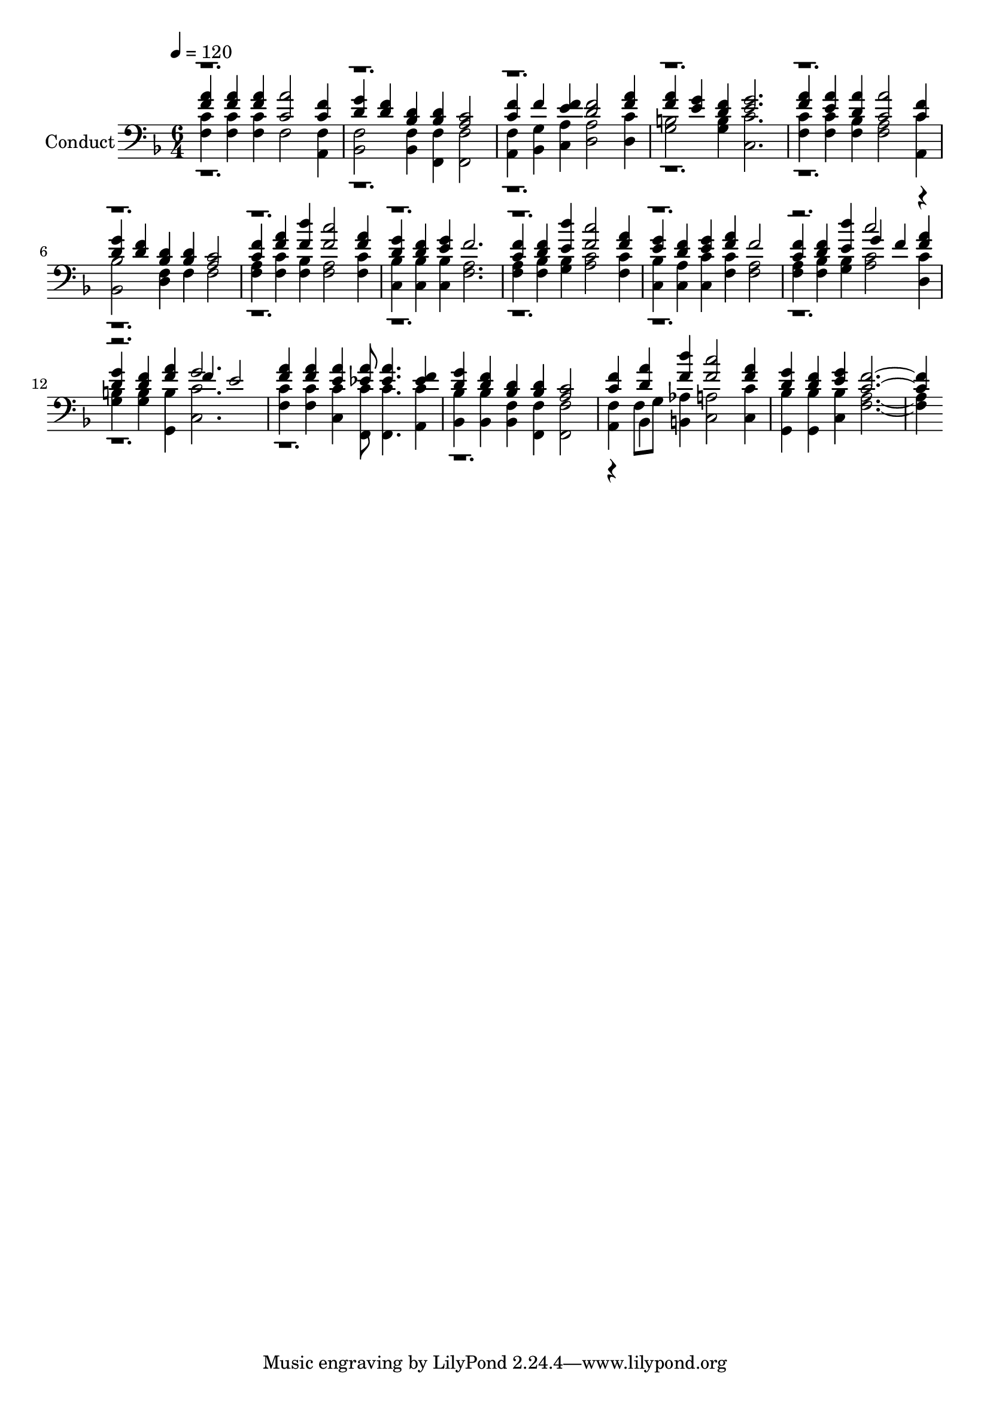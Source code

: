 % Lily was here -- automatically converted by c:/Program Files (x86)/LilyPond/usr/bin/midi2ly.py from output/midi/322-nothing-between.mid
\version "2.14.0"

\layout {
  \context {
    \Voice
    \remove "Note_heads_engraver"
    \consists "Completion_heads_engraver"
    \remove "Rest_engraver"
    \consists "Completion_rest_engraver"
  }
}

trackAchannelA = {


  \key f \major
    
  \set Staff.instrumentName = "Conduct"
  
  \time 6/4 
  
  \time 6/4 
  

  \key f \major
  
  \tempo 4 = 120 
  
}

trackA = <<
  \context Voice = voiceA \trackAchannelA
>>


trackBchannelA = {
  
  \time 6/4 
  
  \time 6/4 
  

  \key f \major
  
}

trackBchannelB = {
  
  \time 6/4 
  
  \time 6/4 
  

  \key f \major
  
}

trackBchannelC = \relative c {
  \voiceThree
  <f' a >4 <a f > <f a > <a c, >2 <f c >4 
  | % 2
  <g d > <f d > <bes, d > <bes d > <a c >2 
  | % 3
  <f' c >4 f <e f > <f d >2 <a f >4 
  | % 4
  <a f > <g e > <f d > <e g >2. 
  | % 5
  <a f >4 <a e > <a d, > <a c, >2 <f c >4 
  | % 6
  <g d > <f d > <bes, d > <bes d > <a c >2 
  | % 7
  <f' c >4 <a f > <d f, > <c f, >2 <a f >4 
  | % 8
  <g d > <d f > <g e > f2. 
  | % 9
  <f c >4 <d f > <d' e, > <c f, >2 <f, a >4 
  | % 10
  <e g > <d f > <e g > <a f > f2 
  | % 11
  <f c >4 <f d > <d' e, > g, f <f a > 
  | % 12
  <d g > <f d > <f a > f e2 
  | % 13
  <a f >4 <a f > <e a > <a ees >8 <a ees >4. <ees f >4 
  | % 14
  <g d > <d f > <d bes > <bes d > <a c >2 
  | % 15
  <c f >4 <d a' > <d' f, > <c f, >2 <a f >4 
  | % 16
  <g d > <f d > <g e > <f c >1 
}

trackBchannelCvoiceB = \relative c {
  \voiceOne
  r4*63 c''2 r1 g2. 
  | % 13
  
}

trackBchannelD = \relative c {
  \voiceFour
  <c' f, >4 <c f, > <c f, > f,2 <a, f' >4 
  | % 2
  <bes f' >2 <f' bes, >4 <f f, > <f f, >2 
  | % 3
  <a, f' >4 <g' bes, > <c, a' > <a' d, >2 <d, c' >4 
  | % 4
  <b' g >2 <g b >4 <c, c' >2. 
  | % 5
  <f c' >4 <c' f, > <bes f > <a f >2 <c a, >4 
  | % 6
  <bes, bes' >2 <f' d >4 f f2 
  | % 7
  <a f >4 <c f, > <f, bes > <a f >2 <f c' >4 
  | % 8
  <bes c, > <bes c, > <bes c, > <a f >2. 
  | % 9
  <a f >4 <bes f > <g bes > <c a >2 <c f, >4 
  | % 10
  <bes c, > <c, a' > <c' c, > <f, c' > <a f >2 
  | % 11
  <a f >4 <bes f > <g bes > <c a >2 <d, c' >4 
  | % 12
  <g b > <g b > <b g, > <c, c' >2. 
  | % 13
  <f c' >4 <c' f, > <c, c' > <c' f,, >8 <c f,, >4. <c a, >4 
  | % 14
  <bes bes, > <bes bes, > <f bes, > <f, f' > <f f' >2 
  | % 15
  <a f' >4 f'8 g <b, aes' >4 <c a' >2 <c c' >4 
  | % 16
  <bes' g, > <g, bes' > <c bes' > <a' f >1 
}

trackBchannelDvoiceB = \relative c {
  \voiceTwo
  r4*85 bes4 
}

trackB = <<

  \clef bass
  
  \context Voice = voiceA \trackBchannelA
  \context Voice = voiceB \trackBchannelB
  \context Voice = voiceC \trackBchannelC
  \context Voice = voiceD \trackBchannelCvoiceB
  \context Voice = voiceE \trackBchannelD
  \context Voice = voiceF \trackBchannelDvoiceB
>>


\score {
  <<
    \context Staff=trackB \trackA
    \context Staff=trackB \trackB
  >>
  \layout {}
  \midi {}
}
